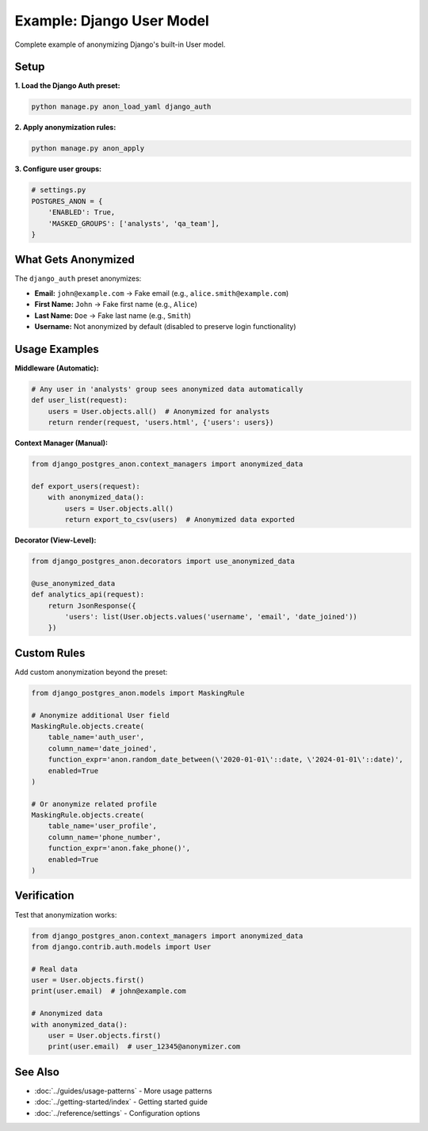 Example: Django User Model
===========================

Complete example of anonymizing Django's built-in User model.

Setup
-----

**1. Load the Django Auth preset:**

.. code-block:: bash

   python manage.py anon_load_yaml django_auth

**2. Apply anonymization rules:**

.. code-block:: bash

   python manage.py anon_apply

**3. Configure user groups:**

.. code-block:: python

   # settings.py
   POSTGRES_ANON = {
       'ENABLED': True,
       'MASKED_GROUPS': ['analysts', 'qa_team'],
   }

What Gets Anonymized
--------------------

The ``django_auth`` preset anonymizes:

* **Email:** ``john@example.com`` → Fake email (e.g., ``alice.smith@example.com``)
* **First Name:** ``John`` → Fake first name (e.g., ``Alice``)
* **Last Name:** ``Doe`` → Fake last name (e.g., ``Smith``)
* **Username:** Not anonymized by default (disabled to preserve login functionality)

Usage Examples
--------------

**Middleware (Automatic):**

.. code-block:: python

   # Any user in 'analysts' group sees anonymized data automatically
   def user_list(request):
       users = User.objects.all()  # Anonymized for analysts
       return render(request, 'users.html', {'users': users})

**Context Manager (Manual):**

.. code-block:: python

   from django_postgres_anon.context_managers import anonymized_data

   def export_users(request):
       with anonymized_data():
           users = User.objects.all()
           return export_to_csv(users)  # Anonymized data exported

**Decorator (View-Level):**

.. code-block:: python

   from django_postgres_anon.decorators import use_anonymized_data

   @use_anonymized_data
   def analytics_api(request):
       return JsonResponse({
           'users': list(User.objects.values('username', 'email', 'date_joined'))
       })

Custom Rules
------------

Add custom anonymization beyond the preset:

.. code-block:: python

   from django_postgres_anon.models import MaskingRule

   # Anonymize additional User field
   MaskingRule.objects.create(
       table_name='auth_user',
       column_name='date_joined',
       function_expr='anon.random_date_between(\'2020-01-01\'::date, \'2024-01-01\'::date)',
       enabled=True
   )

   # Or anonymize related profile
   MaskingRule.objects.create(
       table_name='user_profile',
       column_name='phone_number',
       function_expr='anon.fake_phone()',
       enabled=True
   )

Verification
------------

Test that anonymization works:

.. code-block:: python

   from django_postgres_anon.context_managers import anonymized_data
   from django.contrib.auth.models import User

   # Real data
   user = User.objects.first()
   print(user.email)  # john@example.com

   # Anonymized data
   with anonymized_data():
       user = User.objects.first()
       print(user.email)  # user_12345@anonymizer.com

See Also
--------

- :doc:`../guides/usage-patterns` - More usage patterns
- :doc:`../getting-started/index` - Getting started guide
- :doc:`../reference/settings` - Configuration options
